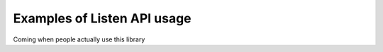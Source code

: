 Examples of Listen API usage
============================
Coming when people actually use this library
